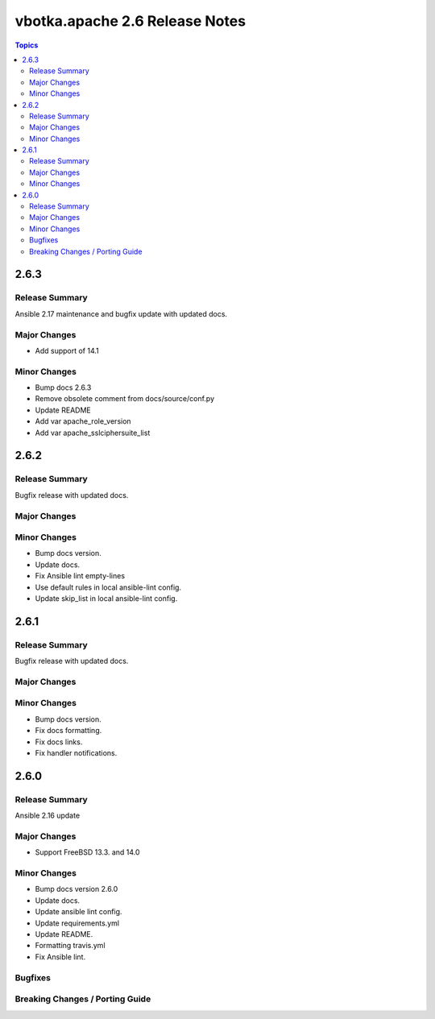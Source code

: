 ===============================
vbotka.apache 2.6 Release Notes
===============================

.. contents:: Topics


2.6.3
=====

Release Summary
---------------
Ansible 2.17 maintenance and bugfix update with updated docs.

Major Changes
-------------
* Add support of 14.1

Minor Changes
-------------
* Bump docs 2.6.3
* Remove obsolete comment from docs/source/conf.py
* Update README
* Add var apache_role_version
* Add var apache_sslciphersuite_list


2.6.2
=====

Release Summary
---------------
Bugfix release with updated docs.

Major Changes
-------------

Minor Changes
-------------
* Bump docs version.
* Update docs.
* Fix Ansible lint empty-lines
* Use default rules in local ansible-lint config.
* Update skip_list in local ansible-lint config.


2.6.1
=====

Release Summary
---------------
Bugfix release with updated docs.

Major Changes
-------------

Minor Changes
-------------
* Bump docs version.
* Fix docs formatting.
* Fix docs links.
* Fix handler notifications.


2.6.0
=====

Release Summary
---------------
Ansible 2.16 update

Major Changes
-------------
* Support FreeBSD 13.3. and 14.0

Minor Changes
-------------
* Bump docs version 2.6.0
* Update docs.
* Update ansible lint config.
* Update requirements.yml
* Update README.
* Formatting travis.yml
* Fix Ansible lint.

Bugfixes
--------

Breaking Changes / Porting Guide
--------------------------------
